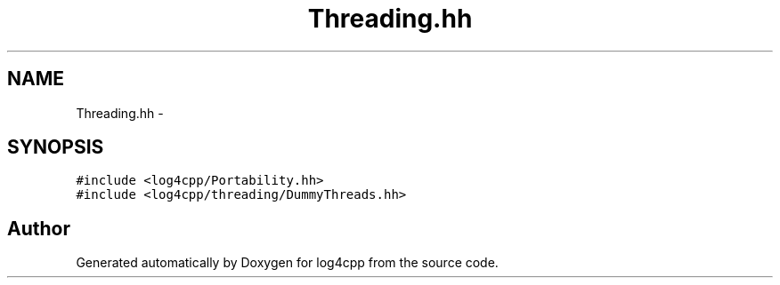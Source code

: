 .TH "Threading.hh" 3 "1 Nov 2017" "Version 1.1" "log4cpp" \" -*- nroff -*-
.ad l
.nh
.SH NAME
Threading.hh \- 
.SH SYNOPSIS
.br
.PP
\fC#include <log4cpp/Portability.hh>\fP
.br
\fC#include <log4cpp/threading/DummyThreads.hh>\fP
.br

.SH "Author"
.PP 
Generated automatically by Doxygen for log4cpp from the source code.
